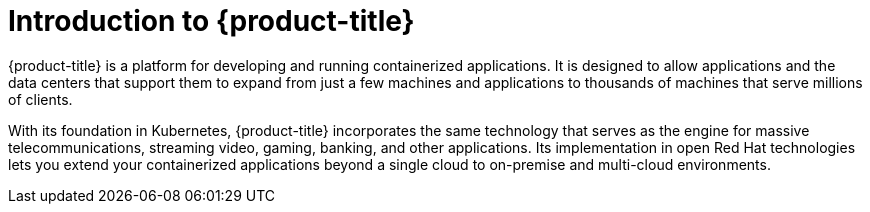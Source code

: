 // Module included in the following assemblies:
// * architecture/architecture.adoc

:_content-type: CONCEPT
[id="architecture-platform-introduction_{context}"]
= Introduction to {product-title}

{product-title} is a platform for developing and running containerized
applications. It is designed to allow applications and the data centers
that support them to expand from just a few machines and applications to
thousands of machines that serve millions of clients.

With its foundation in Kubernetes, {product-title} incorporates the same
technology that serves as the engine for massive telecommunications, streaming
video, gaming, banking, and other applications. Its implementation in open
Red Hat technologies lets you extend your containerized applications beyond a
single cloud to on-premise and multi-cloud environments.

// The architecture presented here is meant to give you insights into how {product-title} works. It does this by stepping you through the process of installing an {product-title} cluster, managing the cluster, and developing and deploying applications on it. Along the way, this architecture describes:

// * Major components of  {product-title}
// * Ways of exploring different aspects of {product-title} yourself
// * Available frontdoors (and backdoors) to modify the installation and management of your {product-title} cluster
// * Different types of container application types
